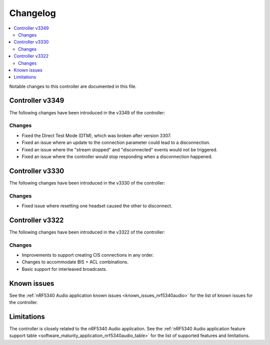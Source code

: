 .. _bt_ll_acs_nrf53_changelog:

Changelog
#########

.. contents::
   :local:
   :depth: 2

Notable changes to this controller are documented in this file.

Controller v3349
****************

The following changes have been introduced in the v3349 of the controller:

Changes
=======

* Fixed the Direct Test Mode (DTM), which was broken after version 3307.
* Fixed an issue where an update to the connection parameter could lead to a disconnection.
* Fixed an issue where the "stream stopped" and "disconnected" events would not be triggered.
* Fixed an issue where the controller would stop responding when a disconnection happened.


Controller v3330
****************

The following changes have been introduced in the v3330 of the controller:

Changes
=======

* Fixed issue where resetting one headset caused the other to disconnect.

Controller v3322
****************

The following changes have been introduced in the v3322 of the controller:

Changes
=======

* Improvements to support creating CIS connections in any order.
* Changes to accommodate BIS + ACL combinations.
* Basic support for interleaved broadcasts.

Known issues
************

See the :ref:`nRF5340 Audio application known issues <known_issues_nrf5340audio>` for the list of known issues for the controller.

Limitations
***********

The controller is closely related to the nRF5340 Audio application.
See the :ref:`nRF5340 Audio application feature support table <software_maturity_application_nrf5340audio_table>` for the list of supported features and limitations.
